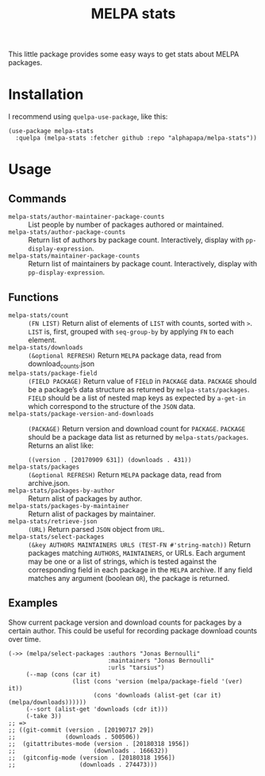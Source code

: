#+TITLE: MELPA stats

This little package provides some easy ways to get stats about MELPA packages.

* Installation

I recommend using =quelpa-use-package=, like this:

#+BEGIN_SRC elisp
  (use-package melpa-stats
    :quelpa (melpa-stats :fetcher github :repo "alphapapa/melpa-stats"))
#+END_SRC

* Usage

** Commands

+  ~melpa-stats/author-maintainer-package-counts~ :: List people by number of packages authored or maintained.
+  ~melpa-stats/author-package-counts~ :: Return list of authors by package count.  Interactively, display with ~pp-display-expression~.
+  ~melpa-stats/maintainer-package-counts~ :: Return list of maintainers by package count.  Interactively, display with ~pp-display-expression~.

** Functions

+  ~melpa-stats/count~ :: ~(FN LIST)~ Return alist of elements of ~LIST~ with counts, sorted with ~>~.  ~LIST~ is, first, grouped with ~seq-group-by~ by applying ~FN~ to each element.
+  ~melpa-stats/downloads~ :: ~(&optional REFRESH)~ Return ~MELPA~ package data, read from download_counts.json
+  ~melpa-stats/package-field~ :: ~(FIELD PACKAGE)~ Return value of ~FIELD~ in ~PACKAGE~ data.  ~PACKAGE~ should be a package’s data structure as returned by ~melpa-stats/packages~.  ~FIELD~ should be a list of nested map keys as expected by ~a-get-in~ which correspond to the structure of the ~JSON~ data.
+  ~melpa-stats/package-version-and-downloads~ :: ~(PACKAGE)~ Return version and download count for ~PACKAGE~.  ~PACKAGE~ should be a package data list as returned by ~melpa-stats/packages~.  Returns an alist like:
   
   ~((version . [20170909 631]) (downloads . 431))~
+  ~melpa-stats/packages~ :: ~(&optional REFRESH)~ Return ~MELPA~ package data, read from archive.json.
+  ~melpa-stats/packages-by-author~ :: Return alist of packages by author.
+  ~melpa-stats/packages-by-maintainer~ :: Return alist of packages by maintainer.
+  ~melpa-stats/retrieve-json~ :: ~(URL)~ Return parsed ~JSON~ object from ~URL~.
+  ~melpa-stats/select-packages~ :: ~(&key AUTHORS MAINTAINERS URLS (TEST-FN #'string-match))~ Return packages matching ~AUTHORS~, ~MAINTAINERS~, or URLs.  Each argument may be one or a list of strings, which is tested against the corresponding field in each package in the ~MELPA~ archive.  If any field matches any argument (boolean ~OR~), the package is returned.

** Examples

Show current package version and download counts for packages by a certain author.  This could be useful for recording package download counts over time.

#+BEGIN_SRC elisp
  (->> (melpa/select-packages :authors "Jonas Bernoulli"
                              :maintainers "Jonas Bernoulli"
                              :urls "tarsius")
       (--map (cons (car it)
                    (list (cons 'version (melpa/package-field '(ver) it))
                          (cons 'downloads (alist-get (car it) (melpa/downloads))))))
       (--sort (alist-get 'downloads (cdr it)))
       (-take 3))
  ;; =>
  ;; ((git-commit (version . [20190717 29])
  ;;              (downloads . 500506))
  ;;  (gitattributes-mode (version . [20180318 1956])
  ;;                      (downloads . 166632))
  ;;  (gitconfig-mode (version . [20180318 1956])
  ;;                  (downloads . 274473)))
#+END_SRC

